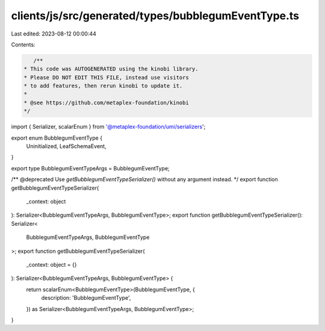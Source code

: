 clients/js/src/generated/types/bubblegumEventType.ts
====================================================

Last edited: 2023-08-12 00:00:44

Contents:

.. code-block:: ts

    /**
 * This code was AUTOGENERATED using the kinobi library.
 * Please DO NOT EDIT THIS FILE, instead use visitors
 * to add features, then rerun kinobi to update it.
 *
 * @see https://github.com/metaplex-foundation/kinobi
 */

import { Serializer, scalarEnum } from '@metaplex-foundation/umi/serializers';

export enum BubblegumEventType {
  Uninitialized,
  LeafSchemaEvent,
}

export type BubblegumEventTypeArgs = BubblegumEventType;

/** @deprecated Use `getBubblegumEventTypeSerializer()` without any argument instead. */
export function getBubblegumEventTypeSerializer(
  _context: object
): Serializer<BubblegumEventTypeArgs, BubblegumEventType>;
export function getBubblegumEventTypeSerializer(): Serializer<
  BubblegumEventTypeArgs,
  BubblegumEventType
>;
export function getBubblegumEventTypeSerializer(
  _context: object = {}
): Serializer<BubblegumEventTypeArgs, BubblegumEventType> {
  return scalarEnum<BubblegumEventType>(BubblegumEventType, {
    description: 'BubblegumEventType',
  }) as Serializer<BubblegumEventTypeArgs, BubblegumEventType>;
}



